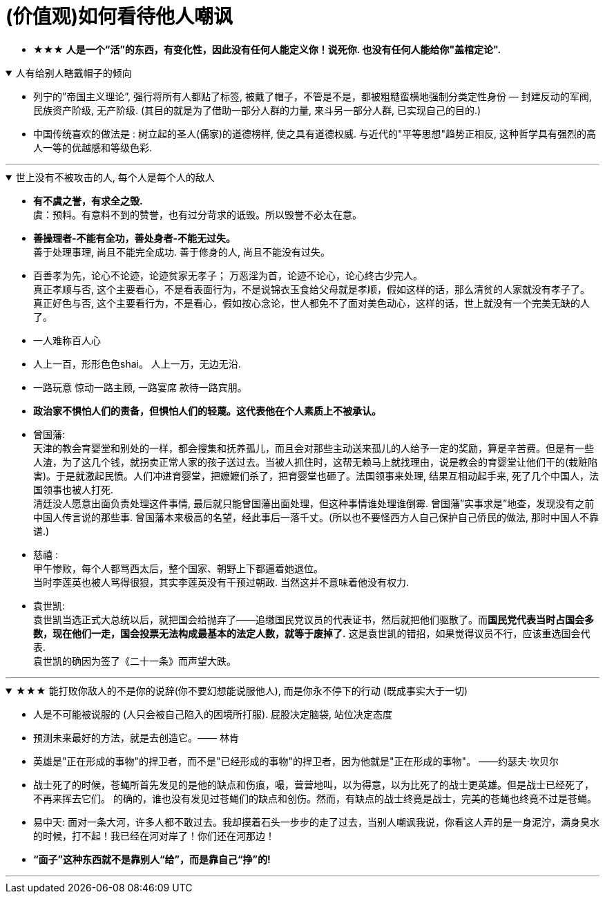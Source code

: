 

= (价值观)如何看待他人嘲讽

- ★★★ *人是一个“活”的东西，有变化性，因此没有任何人能定义你！说死你. 也没有任何人能给你"盖棺定论".*

.人有给别人瞎戴帽子的倾向
[%collapsible%open]
====
- 列宁的”帝国主义理论”, 强行将所有人都贴了标签, 被戴了帽子，不管是不是，都被粗糙蛮横地强制分类定性身份 — 封建反动的军阀, 民族资产阶级, 无产阶级. (其目的就是为了借助一部分人群的力量, 来斗另一部分人群, 已实现自己的目的.)

- 中国传统喜欢的做法是 : 树立起的圣人(儒家)的道德榜样, 使之具有道德权威. 与近代的"平等思想"趋势正相反, 这种哲学具有强烈的高人一等的优越感和等级色彩.


'''
====

.世上没有不被攻击的人, 每个人是每个人的敌人
[%collapsible%open]
====
- *有不虞之誉，有求全之毁.*  +
虞：预料。有意料不到的赞誉，也有过分苛求的诋毁。所以毁誉不必太在意。

- *善操理者-不能有全功，善处身者-不能无过失。* +
善于处理事理, 尚且不能完全成功. 善于修身的人, 尚且不能没有过失。 +

- 百善孝为先，论心不论迹，论迹贫家无孝子；
万恶淫为首，论迹不论心，论心终古少完人。 +
真正孝顺与否, 这个主要看心，不是看表面行为，不是说锦衣玉食给父母就是孝顺，假如这样的话，那么清贫的人家就没有孝子了。  +
真正好色与否, 这个主要看行为，不是看心，假如按心念论，世人都免不了面对美色动心，这样的话，世上就没有一个完美无缺的人了。

- 一人难称百人心
- 人上一百，形形色色shai。 人上一万，无边无沿.
- 一路玩意 惊动一路主顾, 一路宴席 款待一路宾朋。

- *政治家不惧怕人们的责备，但惧怕人们的轻蔑。这代表他在个人素质上不被承认。*

- 曾国藩:  +
天津的教会育婴堂和别处的一样，都会搜集和抚养孤儿，而且会对那些主动送来孤儿的人给予一定的奖励，算是辛苦费。但是有一些人渣，为了这几个钱，就拐卖正常人家的孩子送过去。当被人抓住时，这帮无赖马上就找理由，说是教会的育婴堂让他们干的(栽赃陷害)。于是就激起民愤。人们冲进育婴堂，把嬷嬷们杀了，把育婴堂也砸了。法国领事来处理, 结果互相动起手来, 死了几个中国人，法国领事也被人打死. +
清廷没人愿意出面负责处理这件事情, 最后就只能曾国藩出面处理，但这种事情谁处理谁倒霉. 曾国藩”实事求是”地查，发现没有之前中国人传言说的那些事. 曾国藩本来极高的名望，经此事后一落千丈。(所以也不要怪西方人自己保护自己侨民的做法, 那时中国人不靠谱.)

- 慈禧 : +
甲午惨败，每个人都骂西太后，整个国家、朝野上下都逼着她退位。 +
当时李莲英也被人骂得很狠，其实李莲英没有干预过朝政. 当然这并不意味着他没有权力.

- 袁世凯: +
袁世凯当选正式大总统以后，就把国会给抛弃了——追缴国民党议员的代表证书，然后就把他们驱散了。而**国民党代表当时占国会多数，现在他们一走，国会投票无法构成最基本的法定人数，就等于废掉了.** 这是袁世凯的错招，如果觉得议员不行，应该重选国会代表.  +
袁世凯的确因为签了《二十一条》而声望大跌。

'''
====

.★★★ 能打败你敌人的不是你的说辞(你不要幻想能说服他人), 而是你永不停下的行动 (既成事实大于一切)
[%collapsible%open]
====
- 人是不可能被说服的 (人只会被自己陷入的困境所打服). 屁股决定脑袋, 站位决定态度
- 预测未来最好的方法，就是去创造它。—— 林肯
- 英雄是"正在形成的事物"的捍卫者，而不是"已经形成的事物"的捍卫者，因为他就是"正在形成的事物"。 ——约瑟夫·坎贝尔

- 战士死了的时候，苍蝇所首先发见的是他的缺点和伤痕，嘬，营营地叫，以为得意，以为比死了的战士更英雄。但是战士已经死了，不再来挥去它们。
的确的，谁也没有发见过苍蝇们的缺点和创伤。然而，有缺点的战士终竟是战士，完美的苍蝇也终竟不过是苍蝇。

- 易中天: 面对一条大河，许多人都不敢过去。我却摸着石头一步步的走了过去，当别人嘲讽我说，你看这人弄的是一身泥泞，满身臭水的时候，打不起！我已经在河对岸了！你们还在河那边！

- *“面子”这种东西就不是靠别人“给”，而是靠自己“挣”的!*

'''
====



